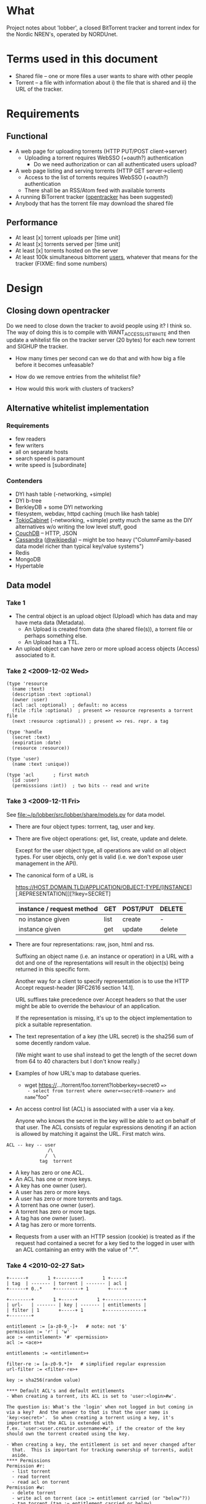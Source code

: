 # lobber.org (in Emacs -*- org -*- mode)

* What
Project notes about 'lobber', a closed BitTorrent tracker and
torrent index for the Nordic NREN's, operated by NORDUnet.
* Terms used in this document
- Shared file -- one or more files a user wants to share with other people
- Torrent -- a file with information about i) the file that is shared
  and ii) the URL of the tracker.
* Requirements
** Functional
- A web page for uploading torrents (HTTP PUT/POST client->server)
  - Uploading a torrent requires WebSSO (+oauth?) authentication
    - Do we need authorization or can all authenticated users upload?
- A web page listing and serving torrents (HTTP GET server->client)
  - Access to the list of torrents requires WebSSO (+oauth?)
    authentication
  - There shall be an RSS/Atom feed with available torrents
- A running BiTorrent tracker ([[http://erdgeist.org/arts/software/opentracker/][opentracker]] has been suggested)
- Anybody that has the torrent file may download the shared file
** Performance
- At least [x] torrent uploads per [time unit]
- At least [x] torrents served per [time unit]
- At least [x] torrents hosted on the server
- At least 100k simultaneous bittorrent _users_, whatever that means
  for the tracker (FIXME: find some numbers)
* Design
** Closing down opentracker
Do we need to close down the tracker to avoid people using it?  I
think so.  The way of doing this is to compile with
WANT_ACCESSLIST_WHITE and then update a whitelist file on the tracker
server (20 bytes) for each new torrent and SIGHUP the tracker.

- How many times per second can we do that and with how big a file
  before it becomes unfeasable?

- How do we remove entries from the whitelist file?

- How would this work with clusters of trackers?
** Alternative whitelist implementation
*** Requirements
- few readers
- few writers
- all on separate hosts
- search speed is paramount
- write speed is [subordinate]
*** Contenders
- DYI hash table (-networking, +simple)
- DYI b-tree
- BerkleyDB + some DYI networking
- filesystem, webdav, httpd caching (much like hash table)
- [[http://1978th.net/tokyocabinet/][TokioCabinet]] (-networking, +simple) pretty much the same as the DIY
  alternatives w/o writing the low level stuff, good
- [[http://couchdb.apache.org/][CouchDB]] -- HTTP, JSON
- [[http://incubator.apache.org/cassandra/][Cassandra]] ([[http://en.wikipedia.org/wiki/Cassandra_%28database%29][@wikipedia]]) -- might be too heavy ("ColumnFamily-based
  data model richer than typical key/value systems")
- Redis
- MongoDB
- Hypertable
** Data model
*** Take 1
- The central object is an upload object (Upload) which has data and
  may have meta data (Metadata).
  - An Upload is created from data (the shared file(s)), a torrent
    file or perhaps something else.
  - An Upload has a TTL.
- An upload object can have zero or more upload access objects
  (Access) associated to it.
*** Take 2 <2009-12-02 Wed>
#+BEGIN_EXAMPLE
(type 'resource
  (name :text)     
  (description :text :optional)
  (owner :user)
  (acl :acl :optional)  ; default: no access
  (file :file :optional)  ; present => resource represents a torrent file
  (next :resource :optional)) ; present => res. repr. a tag

(type 'handle
  (secret :text)
  (expiration :date)
  (resource :resource))

(type 'user)
  (name :text :unique))

(type 'acl       ; first match
  (id :user)
  (permisssions :int))  ; two bits -- read and write
#+END_EXAMPLE
*** Take 3 <2009-12-11 Fri>
See [[file:src/lobber/share/models.py][file:~/p/lobber/src/lobber/share/models.py]] for data model.

- There are four object types: torrrent, tag, user and key.

- There are five object operations: get, list, create, update and
  delete.

  Except for the user object type, all operations are valid on all
  object types.  For user objects, only get is valid (i.e. we don't
  expose user management in the API).

- The canonical form of a URL is

  https://HOST.DOMAIN.TLD/APPLICATION/OBJECT-TYPE/[INSTANCE][.REPRESENTATION]][?lkey=SECRET]


  | instance / request method | GET  | POST/PUT | DELETE |
  |---------------------------+------+----------+--------|
  | no instance given         | list | create   | -      |
  | instance given            | get  | update   | delete |
  |---------------------------+------+----------+--------|

- There are four representations: raw, json, html and rss.

  Suffixing an object name (i.e. an instance or operation) in a URL
  with a dot and one of the representations will result in the
  object(s) being returned in this specific form.

  Another way for a client to specify representation is to use the
  HTTP Accept request-header [RFC2616 section 14.1].

  URL suffixes take precedence over Accept headers so that the user
  might be able to override the behaviour of an application.

  If the representation is missing, it's up to the object
  implementation to pick a suitable representation.

- The text representation of a key (the URL secret) is the sha256 sum
  of some decently random value.

  (We might want to use sha1 instead to get the length of the secret
  down from 64 to 40 characters but I don't know really.)

- Examples of how URL's map to database queries.
  - wget https://.../torrent/foo.torrent?lobberkey=secret0 ==>
    - select from torrent where owner=<secret0->owner> and name="foo"

- An access control list (ACL) is associated with a user via a key.

  Anyone who knows the secret in the key will be able to act on behalf
  of that user.  The ACL consists of regular expressions denoting if
  an action is allowed by matching it against the URL.  First match
  wins.

#+BEGIN_EXAMPLE
  ACL -- key -- user
                 /\
                /  \
              tag  torrent
#+END_EXAMPLE	      

  - A key has zero or one ACL.
  - An ACL has one or more keys.
  - A key has one owner (user).
  - A user has zero or more keys.
  - A user has zero or more torrents and tags.
  - A torrent has one owner (user).
  - A torrent has zero or more tags.
  - A tag has one owner (user).
  - A tag has zero or more torrents.

- Requests from a user with an HTTP session (cookie) is treated as if
  the request had contained a secret for a key tied to the logged in
  user with an ACL containing an entry with the value of ".*".
*** Take 4 <2010-02-27 Sat>
#+BEGIN_EXAMPLE
+------+       1 +---------+       1 +-----+
| tag  | ------- | torrent | ------- | acl |
+------+ 0..*    +---------+ 1       +-----+

+--------+       1 +-----+       1 +--------------+
| url-   | ------- | key | ------- | entitlements |
| filter | 1       +-----+ 1       +--------------+
+--------+     

entitlement := [a-z0-9_-]+   # note: not '$'
permission := 'r' | 'w'
ace := <entitlement> '#' <permission>
acl := <ace>+

entitlements := <entitlement>+

filter-re := [a-z0-9.*]+   # simplified regular expression
url-filter := <filter-re>+

key := sha256(random value)

**** Default ACL's and default entitlements
- When creating a torrent, its ACL is set to 'user:<login>#w'.

The question is: What's the 'login' when not logged in but coming in
via a key?  And the answer to that is that the user name is
'key:<secret>'.  So when creating a torrent using a key, it's
important that the ACL is extended with
f.ex. 'user:<user.creator.username>#w', if the creator of the key
should own the torrent created using the key.

- When creating a key, the entitlement is set and never changed after
  that.  This is important for tracking ownership of torrents, audit
  aside.
**** Permissions
Permission #r:
  - list torrent
  - read torrent
  - read acl on torrent
Permission #w:
  - delete torrent
  - write acl on torrent (ace := entitlement carried (or "below"?))
  - tag torrent (tag := entitlement carried or below)

**** Use cases
Use case #1: User U sharing torrent T with non-authenticated user
             (prereq: T has an ace 'user:<U>#w')
1. POST https://.../key   # key with 'key/' and 'user:<U>' required
        filter = 'torrent/<T>'
        entls = 'user:<U>:$self'   # note: '$self' is magic and expands to
                                   # the newly created key
   ==> K   # new key
2. POST https:/.../acl/T   # key with 'acl/T' and 'user:<U>:<K>' required
        ace = 'user:<U>:<K>#r'
   
#+END_EXAMPLE

** Web
*** Upload torrent
#+BEGIN_EXAMPLE
File: [input, path to file]
Share: [check box, default true]
Name: [input, text, optional]
Upload: [button] ==> Torrent uploaded
GET upload ==> "What's your preferred..." (upload.html)
           button: torrent_ul javaws_ul
                        \       /
			 \     / 
			  \   / (POST)
			   \ /
			 upload() [view.py]
			   /\
			  /  \
                  torrent_ul javaws_ul
			/      \
		       /        \
		      /    render launch.jnpl w/ "sessionid", "announce_url" and "apiurl"
		     /                                             |
	   render upload-torrent.html + UploadTorrent()      <share pressed>
	            |                                           /
   	      <share pressed> 				       /
	            \					      /
		     \					     /
		      ------ POST torrent/create ------------
		                       |
 			        torrent_create()
				       FIXME
		      
#+END_EXAMPLE
*** Torrent uploaded
#+BEGIN_EXAMPLE
Your torrent has been uploaded [and shared].
Your torrent: [URL] ==> Admin torrent
#+END_EXAMPLE
*** Admin torrent
TODO
*** List published torrents
TODO
* Notes
** NRKbeta and opentracker
http://search.cpan.org/dist/WWW-Opentracker-Stats/
** Playing with torrent files
On nordushare-dev, the 'bittorrent' package was installed.
*** make a torrent file
  btmakemetafile FILE http://nordushare-dev.nordu.net:4711/announce
*** view a torrent file
#+BEGIN_EXAMPLE
linus@nordushare-dev:~/tmp$ btshowmetainfo FILE.torrent
btshowmetainfo 20021207 - decode BitTorrent metainfo files

metainfo file.: vmlinuz.torrent
info hash.....: fd5c5211671b261b289dfe12a1d657b898b75902
file name.....: vmlinuz
file size.....: 3907424 (14 * 262144 + 237408)
announce url..: http://nordushare-dev.nordu.net:4711/announce
#+END_EXAMPLE
** Check out
- that bit in torrents the DHT article was talking about
* Progress [4/8]
** For Uutrecht
- [ ] web api
      - GET torrent/<inst>
- [ ] more web: create keys
** General (also listed in Jira)
- [ ] [[https://project.nordu.net/browse/LOBBERDEV-1][Federated login]]
- [ ] Send email to selected users with link to torrent file (after upload)
- [ ] http API (with ACL:s)
- [ ] remove 'nordushare' from url
- [ ] dig around in torrent file for description ("name") and more
      - s/name/notes/1 in class Torrent and store "name" from torrent
        file here.  The user can edit this field later.  The torrent
        file is stored as <hash>.torrent.
      Torrent spec: http://www.bittorrent.org/beps/bep_0003.html
** Needed for demo 2009-12-18 [6/8]
- [X] Working tracker running
- [X] Dummy page in Django
- [X] List of public, non expired torrents on start page
- Uploading torrent file
  - [X] Torrent and one Handle object is created in database
  - [X] File lands on disk
  - [X] Whitelist is updated and HUP is sent to tracker
- [X] Client is running, seeding everything in database (that hasn't expired)
- [X] _Some_ authentication
- [ ] Tracker sends 4xx rather than 5xx on "not allowed"
- [X] Save torrent files named as the hash of the torrent, present them in
      web as what was typed in as "name" (content-disposition?)
- [ ] Send mail with links on torrent creation
*** Use cases
** For 0.1, after 2009-12-16
- [ ] Proper DNS names
- [ ] Old torrent files are removed, from index (i.e. web page) and from whitelist
- [X] Proper Apache in front of Django
* Questions
- Should we flag the torrents as private?
* Flow
** User fills in a web form
#+BEGIN_EXAMPLE
- lobber/share/urls.py
- lobber/share/views.py (req.method != 'POST')
  render_to_response(SOME-FILE.html, lobber.share.forms.SOME-FORM)
- templ/share/SOME-FILE.html
  action=SOME-ACTION
- lobber/share/urls.py
- lobber/share/views.py (req.method == 'POST')
  if lobber.share.forms.SOME-FORM().is_valid():
#+END_EXAMPLE
     
* Operations
** Apache configuration
        <Location "/">
           SetHandler python-program
           PythonHandler django.core.handlers.modpython
           SetEnv DJANGO_SETTINGS_MODULE lobber.settings
           PythonDebug On
           PythonPath "['/home/nordushare/lobber/src'] + sys.path"

           AuthType shibboleth
           ShibRequireSession Off
           require shibboleth
           RequestHeader set X_REMOTE_USER %{eppn}e
           RequestHeader set EPPN %{eppn}e
           RequestHeader set GIVENNAME %{givenName}e
           RequestHeader set SN %{sn}e
           RequestHeader set MAIL %{mail}e
           RequestHeader set AFFILIATION %{affiliation}e
        </Location>

        <LocationMatch "Shibboleth.sso">
           SetHandler None
        </LocationMatch>

        <Location "/nordushare/login-federated/">
           AuthType shibboleth
           ShibRequireSession On
           require valid-user
        </Location>

        Alias /media /usr/share/pyshared/django/contrib/admin/media/
        Alias /jars /var/www/jars/
        Alias /css /var/www/css/
        Alias /js /var/www/js/
        # Allow indexing during development.  TODO: Remove.
        <LocationMatch "^/(jars|css|js|media)">
           Options Indexes FollowSymLinks
           Order allow,deny
           allow from all
           SetHandler None
        </LocationMatch>

